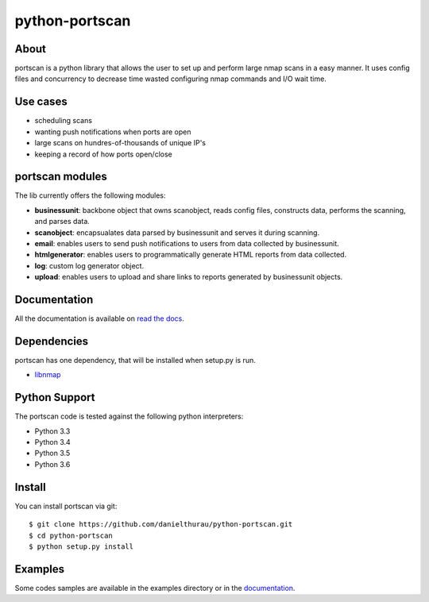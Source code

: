 python-portscan
==============


About
-----

portscan is a python library that allows the user to set up and perform large nmap scans in a easy manner. It uses config files and concurrency to decrease time wasted configuring nmap commands and I/O wait time. 

Use cases
---------

- scheduling scans 
- wanting push notifications when ports are open
- large scans on hundres-of-thousands of unique IP's
- keeping a record of how ports open/close

portscan modules
---------------

The lib currently offers the following modules:

- **businessunit**: backbone object that owns scanobject, reads config files, constructs data, performs the scanning, and parses data.
- **scanobject**: encapsualates data parsed by businessunit and serves it during scanning.
- **email**: enables users to send push notifications to users from data collected by businessunit.
- **htmlgenerator**: enables users to programmatically generate HTML reports from data collected.
- **log**: custom log generator object.
- **upload**: enables users to upload and share links to reports generated by businessunit objects.


Documentation
-------------

All the documentation is available on `read the docs`_. 

Dependencies
------------

portscan has one dependency, that will be installed when setup.py is run.

- `libnmap`_

Python Support
--------------

The portscan code is tested against the following python interpreters:

- Python 3.3
- Python 3.4
- Python 3.5
- Python 3.6

Install
-------

You can install portscan via git::

    $ git clone https://github.com/danielthurau/python-portscan.git
    $ cd python-portscan
    $ python setup.py install

Examples
--------

Some codes samples are available in the examples directory or in the `documentation`_.


.. _read the docs: https://python-portscan.readthedocs.org

.. _documentation: https://python-portscan.readthedocs.org

.. _libnmap: https://github.com/savon-noir/python-libnmap

